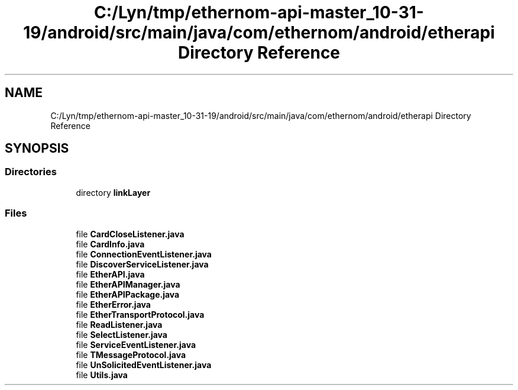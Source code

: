 .TH "C:/Lyn/tmp/ethernom-api-master_10-31-19/android/src/main/java/com/ethernom/android/etherapi Directory Reference" 3 "Fri Nov 1 2019" "EtherAPI" \" -*- nroff -*-
.ad l
.nh
.SH NAME
C:/Lyn/tmp/ethernom-api-master_10-31-19/android/src/main/java/com/ethernom/android/etherapi Directory Reference
.SH SYNOPSIS
.br
.PP
.SS "Directories"

.in +1c
.ti -1c
.RI "directory \fBlinkLayer\fP"
.br
.in -1c
.SS "Files"

.in +1c
.ti -1c
.RI "file \fBCardCloseListener\&.java\fP"
.br
.ti -1c
.RI "file \fBCardInfo\&.java\fP"
.br
.ti -1c
.RI "file \fBConnectionEventListener\&.java\fP"
.br
.ti -1c
.RI "file \fBDiscoverServiceListener\&.java\fP"
.br
.ti -1c
.RI "file \fBEtherAPI\&.java\fP"
.br
.ti -1c
.RI "file \fBEtherAPIManager\&.java\fP"
.br
.ti -1c
.RI "file \fBEtherAPIPackage\&.java\fP"
.br
.ti -1c
.RI "file \fBEtherError\&.java\fP"
.br
.ti -1c
.RI "file \fBEtherTransportProtocol\&.java\fP"
.br
.ti -1c
.RI "file \fBReadListener\&.java\fP"
.br
.ti -1c
.RI "file \fBSelectListener\&.java\fP"
.br
.ti -1c
.RI "file \fBServiceEventListener\&.java\fP"
.br
.ti -1c
.RI "file \fBTMessageProtocol\&.java\fP"
.br
.ti -1c
.RI "file \fBUnSolicitedEventListener\&.java\fP"
.br
.ti -1c
.RI "file \fBUtils\&.java\fP"
.br
.in -1c
